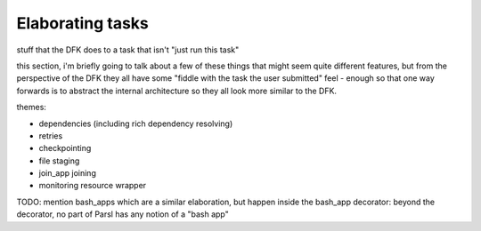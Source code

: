 Elaborating tasks
#################

stuff that the DFK does to a task that isn't "just run this task"

this section, i'm briefly going to talk about a few of these things that might seem quite different features, but from the perspective of the DFK they all have some "fiddle with the task the user submitted" feel - enough so that one way forwards is to abstract the internal architecture so they all look more similar to the DFK.

themes:

* dependencies (including rich dependency resolving)
* retries
* checkpointing
* file staging
* join_app joining
* monitoring resource wrapper

TODO: mention bash_apps which are a similar elaboration, but happen inside the bash_app decorator: beyond the decorator, no part of Parsl has any notion of a "bash app"
